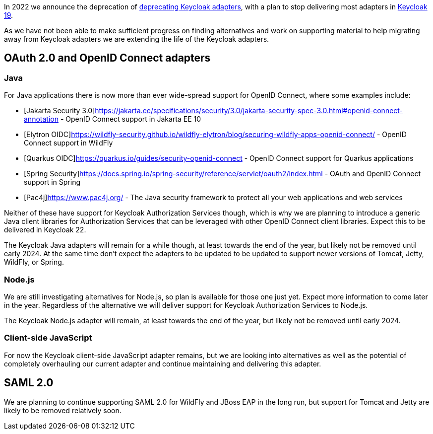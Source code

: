 :title: Update on deprecation of Keycloak adapters
:date: 2023-03-29
:publish: true
:author: Stian Thorgersen

In 2022 we announce the deprecation of https://www.keycloak.org/2022/02/adapter-deprecation.html[deprecating Keycloak adapters], with
a plan to stop delivering most adapters in https://www.keycloak.org/2022/03/releases.html[Keycloak 19].

As we have not been able to make sufficient progress on finding alternatives and work on supporting material to help
migrating away from Keycloak adapters we are extending the life of the Keycloak adapters.

## OAuth 2.0 and OpenID Connect adapters

### Java

For Java applications there is now more than ever wide-spread support for OpenID Connect, where some examples include:

* [Jakarta Security 3.0]https://jakarta.ee/specifications/security/3.0/jakarta-security-spec-3.0.html#openid-connect-annotation - OpenID Connect support in Jakarta EE 10
* [Elytron OIDC]https://wildfly-security.github.io/wildfly-elytron/blog/securing-wildfly-apps-openid-connect/ - OpenID Connect support in WildFly
* [Quarkus OIDC]https://quarkus.io/guides/security-openid-connect - OpenID Connect support for Quarkus applications
* [Spring Security]https://docs.spring.io/spring-security/reference/servlet/oauth2/index.html - OAuth and OpenID Connect support in Spring
* [Pac4j]https://www.pac4j.org/ - The Java security framework to protect all your web applications and web services

Neither of these have support for Keycloak Authorization Services though, which is why we are planning to introduce a
generic Java client libraries for Authorization Services that can be leveraged with other OpenID Connect client libraries.
Expect this to be delivered in Keycloak 22.

The Keycloak Java adapters will remain for a while though, at least towards the end of the year, but likely not be removed
until early 2024. At the same time don't expect the adapters to be updated to be updated to support newer versions of
Tomcat, Jetty, WildFly, or Spring.

### Node.js

We are still investigating alternatives for Node.js, so plan is available for those one just yet. Expect more information
to come later in the year. Regardless of the alternative we will deliver support for Keycloak Authorization Services to
Node.js.

The Keycloak Node.js adapter will remain, at least towards the end of the year, but likely not be removed until early 2024.

### Client-side JavaScript

For now the Keycloak client-side JavaScript adapter remains, but we are looking into alternatives as well as the potential
of completely overhauling our current adapter and continue maintaining and delivering this adapter.

## SAML 2.0

We are planning to continue supporting SAML 2.0 for WildFly and JBoss EAP in the long run, but support for Tomcat and
Jetty are likely to be removed relatively soon.